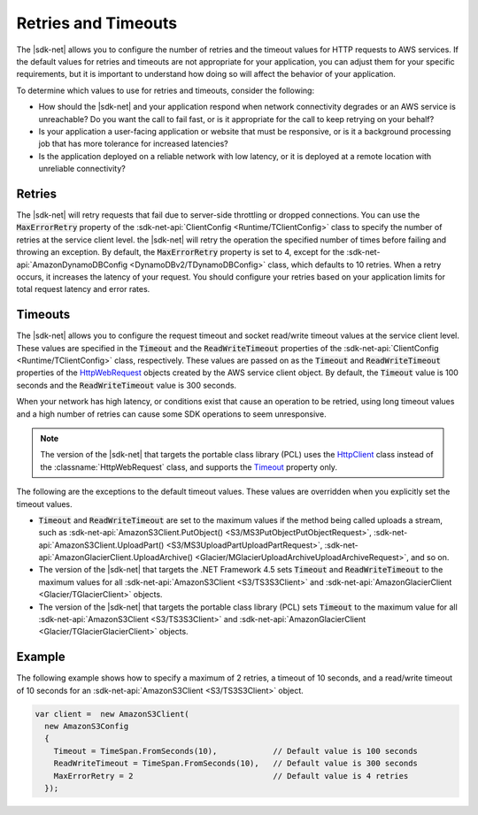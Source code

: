 .. Copyright 2010-2018 Amazon.com, Inc. or its affiliates. All Rights Reserved.

   This work is licensed under a Creative Commons Attribution-NonCommercial-ShareAlike 4.0
   International License (the "License"). You may not use this file except in compliance with the
   License. A copy of the License is located at http://creativecommons.org/licenses/by-nc-sa/4.0/.

   This file is distributed on an "AS IS" BASIS, WITHOUT WARRANTIES OR CONDITIONS OF ANY KIND,
   either express or implied. See the License for the specific language governing permissions and
   limitations under the License.

.. _retries-timeouts:

####################
Retries and Timeouts
####################

The |sdk-net| allows you to configure the number of retries and the timeout values for HTTP requests
to AWS services. If the default values for retries and timeouts are not appropriate for your
application, you can adjust them for your specific requirements, but it is important to understand
how doing so will affect the behavior of your application.

To determine which values to use for retries and timeouts, consider the following:

* How should the |sdk-net| and your application respond when network connectivity degrades or an AWS
  service is unreachable? Do you want the call to fail fast, or is it appropriate for the call to
  keep retrying on your behalf?

* Is your application a user-facing application or website that must be responsive, or is it a
  background processing job that has more tolerance for increased latencies?

* Is the application deployed on a reliable network with low latency, or it is deployed at a remote
  location with unreliable connectivity?


.. _retries:

Retries
=======

The |sdk-net| will retry requests that fail due to server-side throttling or dropped connections. You
can use the :code:`MaxErrorRetry` property of the :sdk-net-api:`ClientConfig <Runtime/TClientConfig>` class
to specify the number of retries at the service client level. the |sdk-net| will retry the operation
the specified number of times before failing and throwing an exception. By default, the
:code:`MaxErrorRetry` property is set to 4, except for the 
:sdk-net-api:`AmazonDynamoDBConfig <DynamoDBv2/TDynamoDBConfig>` class, which defaults to 10 
retries. When a retry occurs, it increases the latency of your request. You should configure your 
retries based on your application limits for total request latency and error rates.


.. _timeouts:

Timeouts
========

The |sdk-net| allows you to configure the request timeout and socket read/write timeout values at the
service client level. These values are specified in the :code:`Timeout` and the
:code:`ReadWriteTimeout` properties of the :sdk-net-api:`ClientConfig <Runtime/TClientConfig>` class,
respectively. These values are passed on as the :code:`Timeout` and :code:`ReadWriteTimeout`
properties of the `HttpWebRequest
<https://msdn.microsoft.com/en-us/library/System.Net.HttpWebRequest%28v=vs.110%29.aspx>`_ objects
created by the AWS service client object. By default, the :code:`Timeout` value is 100 seconds and
the :code:`ReadWriteTimeout` value is 300 seconds.

When your network has high latency, or conditions exist that cause an operation to be retried, using
long timeout values and a high number of retries can cause some SDK operations to seem unresponsive.

.. note:: The version of the |sdk-net| that targets the portable class library (PCL) uses the `HttpClient
   <http://msdn.microsoft.com/en-us/library/system.net.http.httpclient%28v=vs.110%29.aspx>`_ class
   instead of the :classname:`HttpWebRequest` class, and supports the `Timeout
   <https://msdn.microsoft.com/en-us/library/system.net.http.httpclient.timeout%28v=vs.110%29.aspx>`_
   property only.

The following are the exceptions to the default timeout values. These values are overridden when
you explicitly set the timeout values.

* :code:`Timeout` and :code:`ReadWriteTimeout` are set to the maximum values if the method being
  called uploads a stream, such as :sdk-net-api:`AmazonS3Client.PutObject() <S3/MS3PutObjectPutObjectRequest>`, 
  :sdk-net-api:`AmazonS3Client.UploadPart() <S3/MS3UploadPartUploadPartRequest>`, 
  :sdk-net-api:`AmazonGlacierClient.UploadArchive() <Glacier/MGlacierUploadArchiveUploadArchiveRequest>`, 
  and so on.

* The version of the |sdk-net| that targets the .NET Framework 4.5 sets :code:`Timeout` and
  :code:`ReadWriteTimeout` to the maximum values for all :sdk-net-api:`AmazonS3Client <S3/TS3S3Client>` and
  :sdk-net-api:`AmazonGlacierClient <Glacier/TGlacierClient>` objects.

* The version of the |sdk-net| that targets the portable class library (PCL) sets :code:`Timeout` to the
  maximum value for all :sdk-net-api:`AmazonS3Client <S3/TS3S3Client>` and 
  :sdk-net-api:`AmazonGlacierClient <Glacier/TGlacierGlacierClient>` objects.


.. _retries-timeouts-example:

Example
=======

The following example shows how to specify a maximum of 2 retries, a timeout of 10 seconds, and a
read/write timeout of 10 seconds for an :sdk-net-api:`AmazonS3Client <S3/TS3S3Client>` object.

.. code-block:: csharp

    var client =  new AmazonS3Client(
      new AmazonS3Config 
      {
        Timeout = TimeSpan.FromSeconds(10),            // Default value is 100 seconds
        ReadWriteTimeout = TimeSpan.FromSeconds(10),   // Default value is 300 seconds
        MaxErrorRetry = 2                              // Default value is 4 retries
      });

